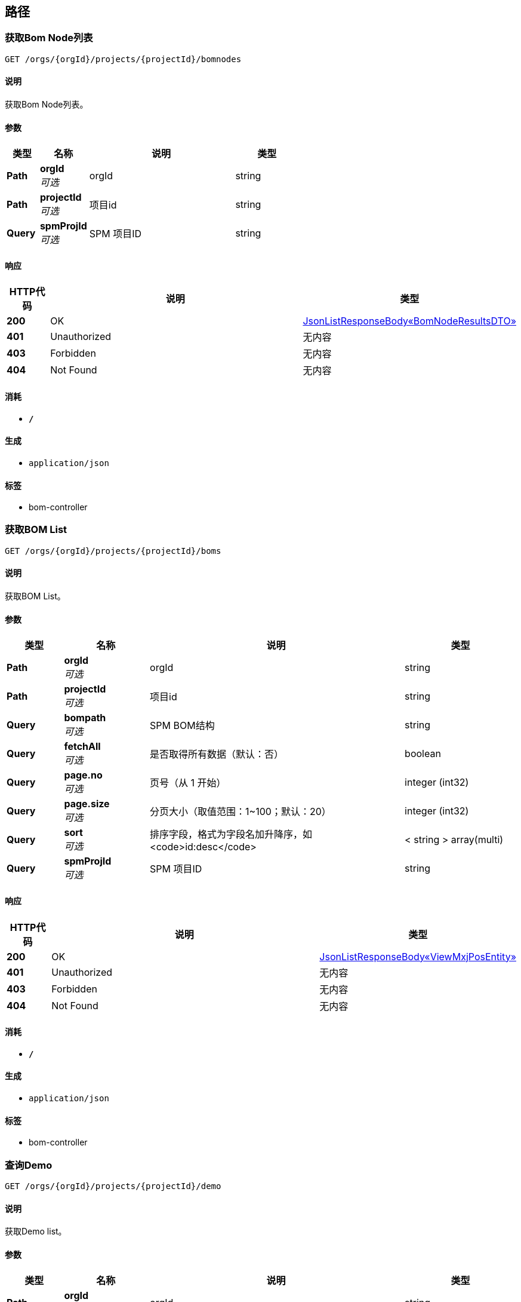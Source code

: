 
[[_paths]]
== 路径

[[_bomnodesusingget]]
=== 获取Bom Node列表
....
GET /orgs/{orgId}/projects/{projectId}/bomnodes
....


==== 说明
获取Bom Node列表。


==== 参数

[options="header", cols=".^2,.^3,.^9,.^4"]
|===
|类型|名称|说明|类型
|**Path**|**orgId** +
__可选__|orgId|string
|**Path**|**projectId** +
__可选__|项目id|string
|**Query**|**spmProjId** +
__可选__|SPM 项目ID|string
|===


==== 响应

[options="header", cols=".^2,.^14,.^4"]
|===
|HTTP代码|说明|类型
|**200**|OK|<<_16c75315d08bc1b49b3d637e6ca8eb84,JsonListResponseBody«BomNodeResultsDTO»>>
|**401**|Unauthorized|无内容
|**403**|Forbidden|无内容
|**404**|Not Found|无内容
|===


==== 消耗

* `*/*`


==== 生成

* `application/json`


==== 标签

* bom-controller


[[_bomsusingget]]
=== 获取BOM List
....
GET /orgs/{orgId}/projects/{projectId}/boms
....


==== 说明
获取BOM List。


==== 参数

[options="header", cols=".^2,.^3,.^9,.^4"]
|===
|类型|名称|说明|类型
|**Path**|**orgId** +
__可选__|orgId|string
|**Path**|**projectId** +
__可选__|项目id|string
|**Query**|**bompath** +
__可选__|SPM BOM结构|string
|**Query**|**fetchAll** +
__可选__|是否取得所有数据（默认：否）|boolean
|**Query**|**page.no** +
__可选__|页号（从 1 开始）|integer (int32)
|**Query**|**page.size** +
__可选__|分页大小（取值范围：1~100；默认：20）|integer (int32)
|**Query**|**sort** +
__可选__|排序字段，格式为字段名加升降序，如 <code>id:desc</code>|< string > array(multi)
|**Query**|**spmProjId** +
__可选__|SPM 项目ID|string
|===


==== 响应

[options="header", cols=".^2,.^14,.^4"]
|===
|HTTP代码|说明|类型
|**200**|OK|<<_dc2e4b3fe88fcd8dc98596588cb36aae,JsonListResponseBody«ViewMxjPosEntity»>>
|**401**|Unauthorized|无内容
|**403**|Forbidden|无内容
|**404**|Not Found|无内容
|===


==== 消耗

* `*/*`


==== 生成

* `application/json`


==== 标签

* bom-controller


[[_getlistusingget]]
=== 查询Demo
....
GET /orgs/{orgId}/projects/{projectId}/demo
....


==== 说明
获取Demo list。


==== 参数

[options="header", cols=".^2,.^3,.^9,.^4"]
|===
|类型|名称|说明|类型
|**Path**|**orgId** +
__可选__|orgId|string
|**Path**|**projectId** +
__可选__|项目id|string
|**Query**|**fetchAll** +
__可选__|是否取得所有数据（默认：否）|boolean
|**Query**|**name** +
__可选__|名称(中文/英文)|string
|**Query**|**page.no** +
__可选__|页号（从 1 开始）|integer (int32)
|**Query**|**page.size** +
__可选__|分页大小（取值范围：1~100；默认：20）|integer (int32)
|**Query**|**processStageId** +
__可选__|工序阶段id|string
|**Query**|**sort** +
__可选__|排序字段，格式为字段名加升降序，如 <code>id:desc</code>|< string > array(multi)
|===


==== 响应

[options="header", cols=".^2,.^14,.^4"]
|===
|HTTP代码|说明|类型
|**200**|OK|<<_jsonresponsebody,JsonResponseBody>>
|**401**|Unauthorized|无内容
|**403**|Forbidden|无内容
|**404**|Not Found|无内容
|===


==== 生成

* `*/*`


==== 标签

* demo-controller


[[_getissuereceiptusingget]]
=== 获取出库单列表
....
GET /orgs/{orgId}/projects/{projectId}/issue-receipts
....


==== 说明
获取出库单列表。


==== 参数

[options="header", cols=".^2,.^3,.^9,.^4"]
|===
|类型|名称|说明|类型
|**Path**|**orgId** +
__可选__|orgId|string
|**Path**|**projectId** +
__可选__|项目id|string
|**Query**|**fahCode** +
__可选__|SPM 领料单号|string
|**Query**|**fetchAll** +
__可选__|是否取得所有数据（默认：否）|boolean
|**Query**|**page.no** +
__可选__|页号（从 1 开始）|integer (int32)
|**Query**|**page.size** +
__可选__|分页大小（取值范围：1~100；默认：20）|integer (int32)
|**Query**|**sort** +
__可选__|排序字段，格式为字段名加升降序，如 <code>id:desc</code>|< string > array(multi)
|**Query**|**spmProjId** +
__可选__|SPM 项目ID|string
|===


==== 响应

[options="header", cols=".^2,.^14,.^4"]
|===
|HTTP代码|说明|类型
|**200**|OK|<<_ee674297edde8e3a4203d577a1640e26,JsonListResponseBody«IssueReceiptListResultsDTO»>>
|**401**|Unauthorized|无内容
|**403**|Forbidden|无内容
|**404**|Not Found|无内容
|===


==== 消耗

* `*/*`


==== 生成

* `application/json`


==== 标签

* issue-receipt-controller


[[_getfadlistusingpost]]
=== 根据领料单ID，查询领料单详情信息
....
POST /orgs/{orgId}/projects/{projectId}/mr/fads
....


==== 说明
根据领料单ID，查询领料单详情信息


==== 参数

[options="header", cols=".^2,.^3,.^9,.^4"]
|===
|类型|名称|说明|类型
|**Path**|**orgId** +
__可选__|orgId|string
|**Path**|**projectId** +
__可选__|项目id|string
|**Body**|**fadListDTO** +
__必填__|fadListDTO|<<_fadlistdto,FadListDTO>>
|===


==== 响应

[options="header", cols=".^2,.^14,.^4"]
|===
|HTTP代码|说明|类型
|**200**|OK|<<_835df595bc6931ebfaed7bc834e6a2c4,JsonListResponseBody«FadListResultsDTO»>>
|**201**|Created|无内容
|**401**|Unauthorized|无内容
|**403**|Forbidden|无内容
|**404**|Not Found|无内容
|===


==== 消耗

* `*/*`


==== 生成

* `application/json`


==== 标签

* spm-material-requisition-controller


[[_getfadlistfordisplayusingget]]
=== 根据领料单ID，查询领料单详情信息（页面使用）
....
GET /orgs/{orgId}/projects/{projectId}/mr/fads
....


==== 说明
根据领料单ID，查询领料单详情信息（页面使用）。


==== 参数

[options="header", cols=".^2,.^3,.^9,.^4"]
|===
|类型|名称|说明|类型
|**Path**|**orgId** +
__可选__|orgId|string
|**Path**|**projectId** +
__可选__|项目id|string
|**Query**|**fahId** +
__可选__|领料单ID|string
|**Query**|**fetchAll** +
__可选__|是否取得所有数据（默认：否）|boolean
|**Query**|**page.no** +
__可选__|页号（从 1 开始）|integer (int32)
|**Query**|**page.size** +
__可选__|分页大小（取值范围：1~100；默认：20）|integer (int32)
|**Query**|**sort** +
__可选__|排序字段，格式为字段名加升降序，如 <code>id:desc</code>|< string > array(multi)
|**Query**|**spmProjId** +
__可选__|SPM 项目ID|string
|===


==== 响应

[options="header", cols=".^2,.^14,.^4"]
|===
|HTTP代码|说明|类型
|**200**|OK|<<_835df595bc6931ebfaed7bc834e6a2c4,JsonListResponseBody«FadListResultsDTO»>>
|**401**|Unauthorized|无内容
|**403**|Forbidden|无内容
|**404**|Not Found|无内容
|===


==== 消耗

* `*/*`


==== 生成

* `application/json`


==== 标签

* spm-material-requisition-controller


[[_getfahusingpost]]
=== 根据领料单ID，查询领料单信息
....
POST /orgs/{orgId}/projects/{projectId}/mr/fah
....


==== 说明
根据领料单ID，查询领料单信息


==== 参数

[options="header", cols=".^2,.^3,.^9,.^4"]
|===
|类型|名称|说明|类型
|**Path**|**orgId** +
__可选__|orgId|string
|**Path**|**projectId** +
__可选__|项目id|string
|**Body**|**fadListDTO** +
__必填__|fadListDTO|<<_fadlistdto,FadListDTO>>
|===


==== 响应

[options="header", cols=".^2,.^14,.^4"]
|===
|HTTP代码|说明|类型
|**200**|OK|<<_7cb1e399d5d74ac33928ff3c5bc7cdd1,JsonObjectResponseBody«FaListResultsDTO»>>
|**201**|Created|无内容
|**401**|Unauthorized|无内容
|**403**|Forbidden|无内容
|**404**|Not Found|无内容
|===


==== 消耗

* `*/*`


==== 生成

* `application/json`


==== 标签

* spm-material-requisition-controller


[[_getfahlistusingget]]
=== 根据领料单号，查询领料单信息
....
GET /orgs/{orgId}/projects/{projectId}/mr/fas
....


==== 说明
根据领料单号，查询领料单信息


==== 参数

[options="header", cols=".^2,.^3,.^9,.^4"]
|===
|类型|名称|说明|类型
|**Path**|**orgId** +
__可选__|orgId|string
|**Path**|**projectId** +
__可选__|项目id|string
|**Query**|**faCode** +
__可选__|领料单号|string
|**Query**|**fetchAll** +
__可选__|是否取得所有数据（默认：否）|boolean
|**Query**|**page.no** +
__可选__|页号（从 1 开始）|integer (int32)
|**Query**|**page.size** +
__可选__|分页大小（取值范围：1~100；默认：20）|integer (int32)
|**Query**|**sort** +
__可选__|排序字段，格式为字段名加升降序，如 <code>id:desc</code>|< string > array(multi)
|**Query**|**spmProjId** +
__可选__|SPM 项目ID|string
|===


==== 响应

[options="header", cols=".^2,.^14,.^4"]
|===
|HTTP代码|说明|类型
|**200**|OK|<<_ad03a7b5fe4f320592e019ed37eded85,JsonListResponseBody«FaListResultsDTO»>>
|**401**|Unauthorized|无内容
|**403**|Forbidden|无内容
|**404**|Not Found|无内容
|===


==== 消耗

* `*/*`


==== 生成

* `application/json`


==== 标签

* spm-material-requisition-controller


[[_getinventoryusingget]]
=== 库存查询
....
GET /orgs/{orgId}/projects/{projectId}/mr/inventory
....


==== 说明
库存查询


==== 参数

[options="header", cols=".^2,.^3,.^9,.^4"]
|===
|类型|名称|说明|类型
|**Path**|**orgId** +
__可选__|orgId|string
|**Path**|**projectId** +
__可选__|项目id|string
|**Query**|**bomPath** +
__可选__|bom路径|string
|**Query**|**fetchAll** +
__可选__|是否取得所有数据（默认：否）|boolean
|**Query**|**page.no** +
__可选__|页号（从 1 开始）|integer (int32)
|**Query**|**page.size** +
__可选__|分页大小（取值范围：1~100；默认：20）|integer (int32)
|**Query**|**shortDesc** +
__可选__|描述|string
|**Query**|**sort** +
__可选__|排序字段，格式为字段名加升降序，如 <code>id:desc</code>|< string > array(multi)
|**Query**|**spmProjId** +
__可选__|SPM 项目ID|string
|**Query**|**tagNumber** +
__可选__|材料编码|string
|===


==== 响应

[options="header", cols=".^2,.^14,.^4"]
|===
|HTTP代码|说明|类型
|**200**|OK|<<_c722669457e9f938e21f941c87d9b095,JsonListResponseBody«ViewMxjBominfoEntity»>>
|**401**|Unauthorized|无内容
|**403**|Forbidden|无内容
|**404**|Not Found|无内容
|===


==== 消耗

* `*/*`


==== 生成

* `application/json`


==== 标签

* spm-material-requisition-controller


[[_getpodetailusingget]]
=== 获取合同详情
....
GET /orgs/{orgId}/projects/{projectId}/po
....


==== 说明
获取合同详情。


==== 参数

[options="header", cols=".^2,.^3,.^9,.^4"]
|===
|类型|名称|说明|类型
|**Path**|**orgId** +
__可选__|orgId|string
|**Path**|**projectId** +
__可选__|项目id|string
|**Query**|**buyer** +
__可选__|SPM BUYER|string
|**Query**|**fetchAll** +
__可选__|是否取得所有数据（默认：否）|boolean
|**Query**|**page.no** +
__可选__|页号（从 1 开始）|integer (int32)
|**Query**|**page.size** +
__可选__|分页大小（取值范围：1~100；默认：20）|integer (int32)
|**Query**|**poNumber** +
__可选__|SPM 订单编号|string
|**Query**|**pohId** +
__可选__|SPM 合同编号|string
|**Query**|**sort** +
__可选__|排序字段，格式为字段名加升降序，如 <code>id:desc</code>|< string > array(multi)
|**Query**|**spmProjId** +
__可选__|SPM 项目ID|string
|===


==== 响应

[options="header", cols=".^2,.^14,.^4"]
|===
|HTTP代码|说明|类型
|**200**|OK|<<_a6b057a70988143f9d124c916d826949,JsonListResponseBody«PoDetail»>>
|**401**|Unauthorized|无内容
|**403**|Forbidden|无内容
|**404**|Not Found|无内容
|===


==== 消耗

* `*/*`


==== 生成

* `application/json`


==== 标签

* po-controller


[[_getpohusingget]]
=== 获取合同列表
....
GET /orgs/{orgId}/projects/{projectId}/pos
....


==== 说明
获取合同列表。


==== 参数

[options="header", cols=".^2,.^3,.^9,.^4"]
|===
|类型|名称|说明|类型
|**Path**|**orgId** +
__可选__|orgId|string
|**Path**|**projectId** +
__可选__|项目id|string
|**Query**|**buyer** +
__可选__|SPM BUYER|string
|**Query**|**fetchAll** +
__可选__|是否取得所有数据（默认：否）|boolean
|**Query**|**page.no** +
__可选__|页号（从 1 开始）|integer (int32)
|**Query**|**page.size** +
__可选__|分页大小（取值范围：1~100；默认：20）|integer (int32)
|**Query**|**poNumber** +
__可选__|SPM 订单编号|string
|**Query**|**pohId** +
__可选__|SPM 合同编号|string
|**Query**|**sort** +
__可选__|排序字段，格式为字段名加升降序，如 <code>id:desc</code>|< string > array(multi)
|**Query**|**spmProjId** +
__可选__|SPM 项目ID|string
|===


==== 响应

[options="header", cols=".^2,.^14,.^4"]
|===
|HTTP代码|说明|类型
|**200**|OK|<<_c4e02db9dce489b4414850674682493b,JsonListResponseBody«ViewMxjValidPohEntity»>>
|**401**|Unauthorized|无内容
|**403**|Forbidden|无内容
|**404**|Not Found|无内容
|===


==== 消耗

* `*/*`


==== 生成

* `application/json`


==== 标签

* po-controller


[[_getreceivereceiptusingget]]
=== 获取入库单列表
....
GET /orgs/{orgId}/projects/{projectId}/receive-receipts
....


==== 说明
获取入库单列表。


==== 参数

[options="header", cols=".^2,.^3,.^9,.^4"]
|===
|类型|名称|说明|类型
|**Path**|**orgId** +
__可选__|orgId|string
|**Path**|**projectId** +
__可选__|项目id|string
|**Query**|**fetchAll** +
__可选__|是否取得所有数据（默认：否）|boolean
|**Query**|**page.no** +
__可选__|页号（从 1 开始）|integer (int32)
|**Query**|**page.size** +
__可选__|分页大小（取值范围：1~100；默认：20）|integer (int32)
|**Query**|**poNumber** +
__可选__|SPM 订单编号|string
|**Query**|**relnNumber** +
__可选__|SPM 放行单|string
|**Query**|**sort** +
__可选__|排序字段，格式为字段名加升降序，如 <code>id:desc</code>|< string > array(multi)
|**Query**|**spmProjId** +
__可选__|SPM 项目ID|string
|===


==== 响应

[options="header", cols=".^2,.^14,.^4"]
|===
|HTTP代码|说明|类型
|**200**|OK|<<_144686d9219aed5f1d0220b11233ccb8,JsonListResponseBody«ReceiveReceiptListResultsDTO»>>
|**401**|Unauthorized|无内容
|**403**|Forbidden|无内容
|**404**|Not Found|无内容
|===


==== 消耗

* `*/*`


==== 生成

* `application/json`


==== 标签

* receive-receipt-controller


[[_getdetailusingget]]
=== 获取请购单详情
....
GET /orgs/{orgId}/projects/{projectId}/req
....


==== 说明
获取请购单详情。


==== 参数

[options="header", cols=".^2,.^3,.^9,.^4"]
|===
|类型|名称|说明|类型
|**Path**|**orgId** +
__可选__|orgId|string
|**Path**|**projectId** +
__可选__|项目id|string
|**Query**|**fetchAll** +
__可选__|是否取得所有数据（默认：否）|boolean
|**Query**|**page.no** +
__可选__|页号（从 1 开始）|integer (int32)
|**Query**|**page.size** +
__可选__|分页大小（取值范围：1~100；默认：20）|integer (int32)
|**Query**|**reqId** +
__可选__|SPM 请购单ID|string
|**Query**|**sort** +
__可选__|排序字段，格式为字段名加升降序，如 <code>id:desc</code>|< string > array(multi)
|**Query**|**spmProjId** +
__可选__|SPM 项目ID|string
|===


==== 响应

[options="header", cols=".^2,.^14,.^4"]
|===
|HTTP代码|说明|类型
|**200**|OK|<<_3c74c2c9d242d1c2013486dbc919063a,JsonListResponseBody«ReqDetail»>>
|**401**|Unauthorized|无内容
|**403**|Forbidden|无内容
|**404**|Not Found|无内容
|===


==== 消耗

* `*/*`


==== 生成

* `application/json`


==== 标签

* req-controller


[[_getlistusingget_1]]
=== 获取请购单列表
....
GET /orgs/{orgId}/projects/{projectId}/reqs
....


==== 说明
获取请购单列表。


==== 参数

[options="header", cols=".^2,.^3,.^9,.^4"]
|===
|类型|名称|说明|类型
|**Path**|**orgId** +
__可选__|orgId|string
|**Path**|**projectId** +
__可选__|项目id|string
|**Query**|**buyer** +
__可选__|采购员|string
|**Query**|**dpid** +
__可选__|专业|string
|**Query**|**fetchAll** +
__可选__|是否取得所有数据（默认：否）|boolean
|**Query**|**page.no** +
__可选__|页号（从 1 开始）|integer (int32)
|**Query**|**page.size** +
__可选__|分页大小（取值范围：1~100；默认：20）|integer (int32)
|**Query**|**reqcode** +
__可选__|请购单编号|string
|**Query**|**sort** +
__可选__|排序字段，格式为字段名加升降序，如 <code>id:desc</code>|< string > array(multi)
|**Query**|**spmProjId** +
__可选__|SPM 项目ID|string
|===


==== 响应

[options="header", cols=".^2,.^14,.^4"]
|===
|HTTP代码|说明|类型
|**200**|OK|<<_777fabcc51cc455e52f7940ca49d4729,JsonListResponseBody«ViewMxjReqs»>>
|**401**|Unauthorized|无内容
|**403**|Forbidden|无内容
|**404**|Not Found|无内容
|===


==== 消耗

* `*/*`


==== 生成

* `application/json`


==== 标签

* req-controller


[[_getmcompaniesusingget]]
=== 查询施工单位列表
....
GET /orgs/{orgId}/projects/{projectId}/spm-projects/{projId}/m-companies
....


==== 说明
查询施工单位列表


==== 参数

[options="header", cols=".^2,.^3,.^9,.^4"]
|===
|类型|名称|说明|类型
|**Path**|**orgId** +
__可选__|orgId|string
|**Path**|**projId** +
__可选__|projId|string
|**Path**|**projectId** +
__可选__|项目id|string
|===


==== 响应

[options="header", cols=".^2,.^14,.^4"]
|===
|HTTP代码|说明|类型
|**200**|OK|<<_093fa39b3228cc3dc230d1e8fe7b9e21,JsonListResponseBody«MCompaniesEntity»>>
|**401**|Unauthorized|无内容
|**403**|Forbidden|无内容
|**404**|Not Found|无内容
|===


==== 消耗

* `*/*`


==== 生成

* `application/json`


==== 标签

* m-companies-controller


[[_getmlocationusingget]]
=== 查询库位列表
....
GET /orgs/{orgId}/projects/{projectId}/spm-projects/{projId}/m-locations
....


==== 说明
查询库位列表


==== 参数

[options="header", cols=".^2,.^3,.^9,.^4"]
|===
|类型|名称|说明|类型
|**Path**|**orgId** +
__可选__|orgId|string
|**Path**|**projId** +
__可选__|projId|string
|**Path**|**projectId** +
__可选__|项目id|string
|===


==== 响应

[options="header", cols=".^2,.^14,.^4"]
|===
|HTTP代码|说明|类型
|**200**|OK|<<_e37103a63b7e5bb4f1e20278a1d1bc7d,JsonListResponseBody«MLocationEntity»>>
|**401**|Unauthorized|无内容
|**403**|Forbidden|无内容
|**404**|Not Found|无内容
|===


==== 消耗

* `*/*`


==== 生成

* `application/json`


==== 标签

* m-location-controller


[[_getmsitematlstatususingget]]
=== 查询材料状态列表
....
GET /orgs/{orgId}/projects/{projectId}/spm-projects/{projId}/m-site-matl-status
....


==== 说明
查询材料状态列表


==== 参数

[options="header", cols=".^2,.^3,.^9,.^4"]
|===
|类型|名称|说明|类型
|**Path**|**orgId** +
__可选__|orgId|string
|**Path**|**projId** +
__可选__|projId|string
|**Path**|**projectId** +
__可选__|项目id|string
|===


==== 响应

[options="header", cols=".^2,.^14,.^4"]
|===
|HTTP代码|说明|类型
|**200**|OK|<<_6a21bbcbcfcb798719e50c9aa1a1b7ff,JsonListResponseBody«MSiteMatlStatusEntity»>>
|**401**|Unauthorized|无内容
|**403**|Forbidden|无内容
|**404**|Not Found|无内容
|===


==== 消耗

* `*/*`


==== 生成

* `application/json`


==== 标签

* m-site-matl-status-controller


[[_getmwarehouseusingget]]
=== 查询仓库列表
....
GET /orgs/{orgId}/projects/{projectId}/spm-projects/{projId}/m-ware-houses
....


==== 说明
查询仓库列表


==== 参数

[options="header", cols=".^2,.^3,.^9,.^4"]
|===
|类型|名称|说明|类型
|**Path**|**orgId** +
__可选__|orgId|string
|**Path**|**projId** +
__可选__|projId|string
|**Path**|**projectId** +
__可选__|项目id|string
|===


==== 响应

[options="header", cols=".^2,.^14,.^4"]
|===
|HTTP代码|说明|类型
|**200**|OK|<<_0d87b300451823c485ec7936fc37bd2d,JsonListResponseBody«MWareHouseEntity»>>
|**401**|Unauthorized|无内容
|**403**|Forbidden|无内容
|**404**|Not Found|无内容
|===


==== 消耗

* `*/*`


==== 生成

* `application/json`


==== 标签

* m-ware-house-controller


[[_savemirusingpost]]
=== 保存出库信息
....
POST /orgs/{orgId}/projects/{projectId}/spm-projects/{projId}/save-mir
....


==== 说明
保存出库信息


==== 参数

[options="header", cols=".^2,.^3,.^9,.^4"]
|===
|类型|名称|说明|类型
|**Path**|**orgId** +
__可选__|orgId|string
|**Path**|**projId** +
__可选__|projId|string
|**Path**|**projectId** +
__可选__|项目id|string
|**Body**|**issueReceiptDTO** +
__必填__|issueReceiptDTO|<<_fmaterialissuereceiptdto,FMaterialIssueReceiptDTO>>
|===


==== 响应

[options="header", cols=".^2,.^14,.^4"]
|===
|HTTP代码|说明|类型
|**200**|OK|<<_391c2243de165dc22adfc1b02da9d9aa,JsonObjectResponseBody«ReceiveReceiptResultDTO»>>
|**201**|Created|无内容
|**401**|Unauthorized|无内容
|**403**|Forbidden|无内容
|**404**|Not Found|无内容
|===


==== 消耗

* `*/*`


==== 生成

* `application/json`


==== 标签

* issue-receipt-controller


[[_savemrrusingpost]]
=== 保存入库信息
....
POST /orgs/{orgId}/projects/{projectId}/spm-projects/{projId}/save-mrr
....


==== 说明
保存入库信息


==== 参数

[options="header", cols=".^2,.^3,.^9,.^4"]
|===
|类型|名称|说明|类型
|**Path**|**orgId** +
__可选__|orgId|string
|**Path**|**projId** +
__可选__|projId|string
|**Path**|**projectId** +
__可选__|项目id|string
|**Body**|**receiveReceiptDTO** +
__必填__|receiveReceiptDTO|<<_fmaterialreceivereceiptdto,FMaterialReceiveReceiptDTO>>
|===


==== 响应

[options="header", cols=".^2,.^14,.^4"]
|===
|HTTP代码|说明|类型
|**200**|OK|<<_391c2243de165dc22adfc1b02da9d9aa,JsonObjectResponseBody«ReceiveReceiptResultDTO»>>
|**201**|Created|无内容
|**401**|Unauthorized|无内容
|**403**|Forbidden|无内容
|**404**|Not Found|无内容
|===


==== 消耗

* `*/*`


==== 生成

* `application/json`


==== 标签

* receive-receipt-controller


[[_getreleasenoteheadlistusingget]]
=== 获取放行单列表
....
GET /orgs/{orgId}/projects/{projectId}/spm-projects/{spmProjectId}/spm-release-notes
....


==== 说明
获取放行单列表。


==== 参数

[options="header", cols=".^2,.^3,.^9,.^4"]
|===
|类型|名称|说明|类型
|**Path**|**orgId** +
__可选__|orgId|string
|**Path**|**projectId** +
__可选__|项目id|string
|**Path**|**spmProjectId** +
__可选__|SPM项目id|string
|**Query**|**fetchAll** +
__可选__|是否取得所有数据（默认：否）|boolean
|**Query**|**page.no** +
__可选__|页号（从 1 开始）|integer (int32)
|**Query**|**page.size** +
__可选__|分页大小（取值范围：1~100；默认：20）|integer (int32)
|**Query**|**sort** +
__可选__|排序字段，格式为字段名加升降序，如 <code>id:desc</code>|< string > array(multi)
|**Query**|**spmRelnNumber** +
__可选__|SPM 放行单号|string
|===


==== 响应

[options="header", cols=".^2,.^14,.^4"]
|===
|HTTP代码|说明|类型
|**200**|OK|<<_3ec39483cbb31763064cd0345db79def,JsonListResponseBody«ReleaseNoteHead»>>
|**401**|Unauthorized|无内容
|**403**|Forbidden|无内容
|**404**|Not Found|无内容
|===


==== 消耗

* `*/*`


==== 生成

* `application/json`


==== 标签

* spm-release-note-controller


[[_getreleasenoteusingget]]
=== 获取放行单详情
....
GET /orgs/{orgId}/projects/{projectId}/spm-projects/{spmProjectId}/spm-release-notes/{relnNumber}
....


==== 说明
获取放行单详情。


==== 参数

[options="header", cols=".^2,.^3,.^9,.^4"]
|===
|类型|名称|说明|类型
|**Path**|**orgId** +
__可选__|orgId|string
|**Path**|**projectId** +
__可选__|项目id|string
|**Path**|**relnNumber** +
__可选__|relnNumber|string
|**Path**|**spmProjectId** +
__可选__|SPM项目id|string
|===


==== 响应

[options="header", cols=".^2,.^14,.^4"]
|===
|HTTP代码|说明|类型
|**200**|OK|<<_a83a898a1a1118e4b3f6c8d67e1fa9ec,JsonObjectResponseBody«ReleaseNoteHead»>>
|**401**|Unauthorized|无内容
|**403**|Forbidden|无内容
|**404**|Not Found|无内容
|===


==== 消耗

* `*/*`


==== 生成

* `application/json`


==== 标签

* spm-release-note-controller


[[_getreleasenoteitemsbypageusingpost]]
=== 获取放行单明细
....
POST /orgs/{orgId}/projects/{projectId}/spm-projects/{spmProjectId}/spm-release-notes/{relnNumber}/items
....


==== 说明
获取放行单明细。


==== 参数

[options="header", cols=".^2,.^3,.^9,.^4"]
|===
|类型|名称|说明|类型
|**Path**|**orgId** +
__可选__|orgId|string
|**Path**|**projectId** +
__可选__|项目id|string
|**Path**|**relnNumber** +
__可选__|relnNumber|string
|**Path**|**spmProjectId** +
__可选__|SPM项目id|string
|**Body**|**pageDTO** +
__必填__|pageDTO|<<_pagedto,PageDTO>>
|===


==== 响应

[options="header", cols=".^2,.^14,.^4"]
|===
|HTTP代码|说明|类型
|**200**|OK|<<_0dd604f9c8a3b3b636914e2e02b7233f,JsonListResponseBody«ReleaseNote»>>
|**201**|Created|无内容
|**401**|Unauthorized|无内容
|**403**|Forbidden|无内容
|**404**|Not Found|无内容
|===


==== 消耗

* `*/*`


==== 生成

* `application/json`


==== 标签

* spm-release-note-controller


[[_getreleasenoteitemsusingpost]]
=== 获取放行单明细（无分页）
....
POST /orgs/{orgId}/projects/{projectId}/spm-projects/{spmProjectId}/spm-release-notes/{relnNumber}/no-page-items
....


==== 说明
获取放行单明细（无分页）。


==== 参数

[options="header", cols=".^2,.^3,.^9,.^4"]
|===
|类型|名称|说明|类型
|**Path**|**orgId** +
__可选__|orgId|string
|**Path**|**projectId** +
__可选__|项目id|string
|**Path**|**relnNumber** +
__可选__|relnNumber|string
|**Path**|**spmProjectId** +
__可选__|SPM项目id|string
|===


==== 响应

[options="header", cols=".^2,.^14,.^4"]
|===
|HTTP代码|说明|类型
|**200**|OK|<<_0dd604f9c8a3b3b636914e2e02b7233f,JsonListResponseBody«ReleaseNote»>>
|**201**|Created|无内容
|**401**|Unauthorized|无内容
|**403**|Forbidden|无内容
|**404**|Not Found|无内容
|===


==== 消耗

* `*/*`


==== 生成

* `application/json`


==== 标签

* spm-release-note-controller


[[_matchlnnodecountusingget]]
=== matchLnNodeCount
....
GET /orgs/{orgId}/projects/{projectId}/spmMatchLnNodeCount/{projId}
....


==== 参数

[options="header", cols=".^2,.^3,.^9,.^4"]
|===
|类型|名称|说明|类型
|**Path**|**orgId** +
__必填__|orgId|string
|**Path**|**projId** +
__必填__|projId|string
|**Path**|**projectId** +
__必填__|projectId|string
|===


==== 响应

[options="header", cols=".^2,.^14,.^4"]
|===
|HTTP代码|说明|类型
|**200**|OK|integer (int64)
|**401**|Unauthorized|无内容
|**403**|Forbidden|无内容
|**404**|Not Found|无内容
|===


==== 消耗

* `*/*`


==== 生成

* `application/json`


==== 标签

* spm-match-ln-node-controller


[[_matchlnnodesusingget]]
=== matchLnNodes
....
GET /orgs/{orgId}/projects/{projectId}/spmMatchLnNodes
....


==== 参数

[options="header", cols=".^2,.^3,.^9,.^4"]
|===
|类型|名称|说明|类型
|**Path**|**orgId** +
__必填__|orgId|string
|**Path**|**projectId** +
__必填__|projectId|string
|**Body**|**spmMatchLnNodeDTO** +
__必填__|spmMatchLnNodeDTO|<<_spmmatchlnnodedto,SpmMatchLnNodeDTO>>
|===


==== 响应

[options="header", cols=".^2,.^14,.^4"]
|===
|HTTP代码|说明|类型
|**200**|OK|<<_19cefb0144339fbbb216a0c787e3715e,JsonListResponseBody«SpmMatchLnNode»>>
|**401**|Unauthorized|无内容
|**403**|Forbidden|无内容
|**404**|Not Found|无内容
|===


==== 消耗

* `*/*`


==== 生成

* `application/json`


==== 标签

* spm-match-ln-node-controller



